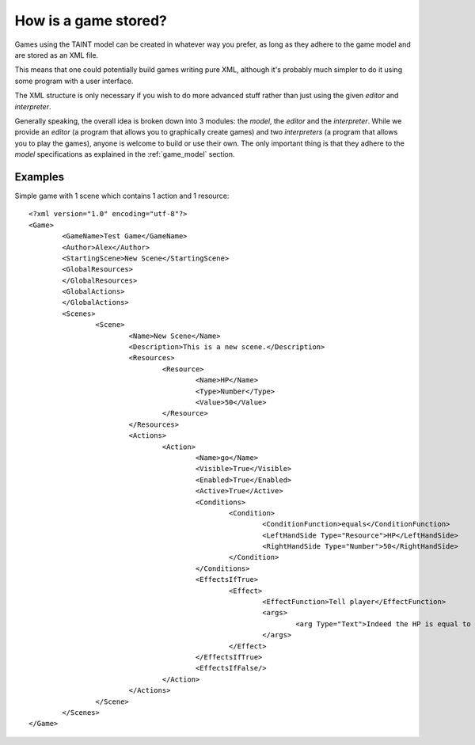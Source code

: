 How is a game stored?
=========================

Games using the TAINT model can be created in whatever way you prefer, as long as they adhere to the game model and are stored as an XML file.

This means that one could potentially build games writing pure XML, although it's probably much simpler to do it using some program with a user interface.

The XML structure is only necessary if you wish to do more advanced stuff rather than just using the given `editor` and `interpreter`.

Generally speaking, the overall idea is broken down into 3 modules: the `model`, the `editor` and the `interpreter`. While we provide an `editor` (a program that allows you to graphically create games) and two `interpreters` (a program that allows you to play the games), anyone is welcome to build or use their own. The only important thing is that they adhere to the `model` specifications as explained in the :ref:`game_model` section.

Examples
-------------

Simple game with 1 scene which contains 1 action and 1 resource::

	<?xml version="1.0" encoding="utf-8"?>
	<Game>
		<GameName>Test Game</GameName>
		<Author>Alex</Author>
		<StartingScene>New Scene</StartingScene>
		<GlobalResources>
		</GlobalResources>
		<GlobalActions>
		</GlobalActions>
		<Scenes>
			<Scene>
				<Name>New Scene</Name>
				<Description>This is a new scene.</Description>
				<Resources>
					<Resource>
						<Name>HP</Name>
						<Type>Number</Type>
						<Value>50</Value>
					</Resource>
				</Resources>
				<Actions>
					<Action>
						<Name>go</Name>
						<Visible>True</Visible>
						<Enabled>True</Enabled>
						<Active>True</Active>
						<Conditions>
							<Condition>
								<ConditionFunction>equals</ConditionFunction>
								<LeftHandSide Type="Resource">HP</LeftHandSide>
								<RightHandSide Type="Number">50</RightHandSide>
							</Condition>
						</Conditions>
						<EffectsIfTrue>
							<Effect>
								<EffectFunction>Tell player</EffectFunction>
								<args>
									<arg Type="Text">Indeed the HP is equal to 50.</arg>
								</args>
							</Effect>
						</EffectsIfTrue>
						<EffectsIfFalse/>
					</Action>
				</Actions>
			</Scene>
		</Scenes>
	</Game>